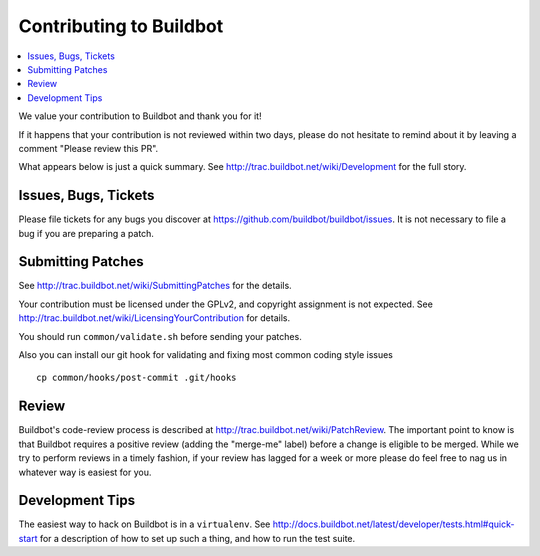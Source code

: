 Contributing to Buildbot
========================

.. contents::
   :local:

We value your contribution to Buildbot and thank you for it!

If it happens that your contribution is not reviewed within two days, please do not hesitate to remind about it by leaving a comment "Please review this PR".

What appears below is just a quick summary.
See http://trac.buildbot.net/wiki/Development for the full story.

Issues, Bugs, Tickets
---------------------

Please file tickets for any bugs you discover at https://github.com/buildbot/buildbot/issues.
It is not necessary to file a bug if you are preparing a patch.

Submitting Patches
------------------

See http://trac.buildbot.net/wiki/SubmittingPatches for the details.

Your contribution must be licensed under the GPLv2, and copyright assignment is not expected.
See http://trac.buildbot.net/wiki/LicensingYourContribution for details.

You should run ``common/validate.sh`` before sending your patches.

Also you can install our git hook for validating and fixing most common coding style issues

::

    cp common/hooks/post-commit .git/hooks

Review
------

Buildbot's code-review process is described at http://trac.buildbot.net/wiki/PatchReview.
The important point to know is that Buildbot requires a positive review (adding the "merge-me" label) before a change is eligible to be merged.
While we try to perform reviews in a timely fashion, if your review has lagged for a week or more please do feel free to nag us in whatever way is easiest for you.

Development Tips
----------------

The easiest way to hack on Buildbot is in a ``virtualenv``.
See http://docs.buildbot.net/latest/developer/tests.html#quick-start for a description of how to set up such a thing, and how to run the test suite.
